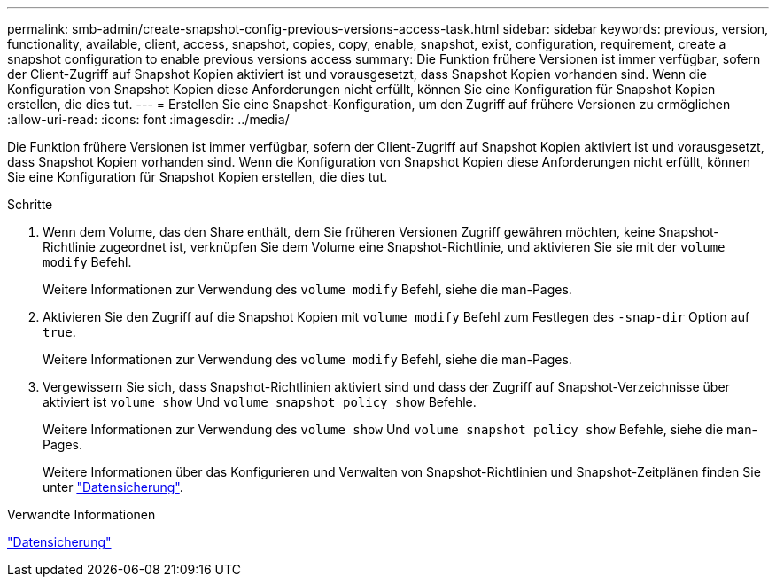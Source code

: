---
permalink: smb-admin/create-snapshot-config-previous-versions-access-task.html 
sidebar: sidebar 
keywords: previous, version, functionality, available, client, access, snapshot, copies, copy, enable, snapshot, exist, configuration, requirement, create a snapshot configuration to enable previous versions access 
summary: Die Funktion frühere Versionen ist immer verfügbar, sofern der Client-Zugriff auf Snapshot Kopien aktiviert ist und vorausgesetzt, dass Snapshot Kopien vorhanden sind. Wenn die Konfiguration von Snapshot Kopien diese Anforderungen nicht erfüllt, können Sie eine Konfiguration für Snapshot Kopien erstellen, die dies tut. 
---
= Erstellen Sie eine Snapshot-Konfiguration, um den Zugriff auf frühere Versionen zu ermöglichen
:allow-uri-read: 
:icons: font
:imagesdir: ../media/


[role="lead"]
Die Funktion frühere Versionen ist immer verfügbar, sofern der Client-Zugriff auf Snapshot Kopien aktiviert ist und vorausgesetzt, dass Snapshot Kopien vorhanden sind. Wenn die Konfiguration von Snapshot Kopien diese Anforderungen nicht erfüllt, können Sie eine Konfiguration für Snapshot Kopien erstellen, die dies tut.

.Schritte
. Wenn dem Volume, das den Share enthält, dem Sie früheren Versionen Zugriff gewähren möchten, keine Snapshot-Richtlinie zugeordnet ist, verknüpfen Sie dem Volume eine Snapshot-Richtlinie, und aktivieren Sie sie mit der `volume modify` Befehl.
+
Weitere Informationen zur Verwendung des `volume modify` Befehl, siehe die man-Pages.

. Aktivieren Sie den Zugriff auf die Snapshot Kopien mit `volume modify` Befehl zum Festlegen des `-snap-dir` Option auf `true`.
+
Weitere Informationen zur Verwendung des `volume modify` Befehl, siehe die man-Pages.

. Vergewissern Sie sich, dass Snapshot-Richtlinien aktiviert sind und dass der Zugriff auf Snapshot-Verzeichnisse über aktiviert ist `volume show` Und `volume snapshot policy show` Befehle.
+
Weitere Informationen zur Verwendung des `volume show` Und `volume snapshot policy show` Befehle, siehe die man-Pages.

+
Weitere Informationen über das Konfigurieren und Verwalten von Snapshot-Richtlinien und Snapshot-Zeitplänen finden Sie unter link:../data-protection/index.html["Datensicherung"].



.Verwandte Informationen
link:../data-protection/index.html["Datensicherung"]
